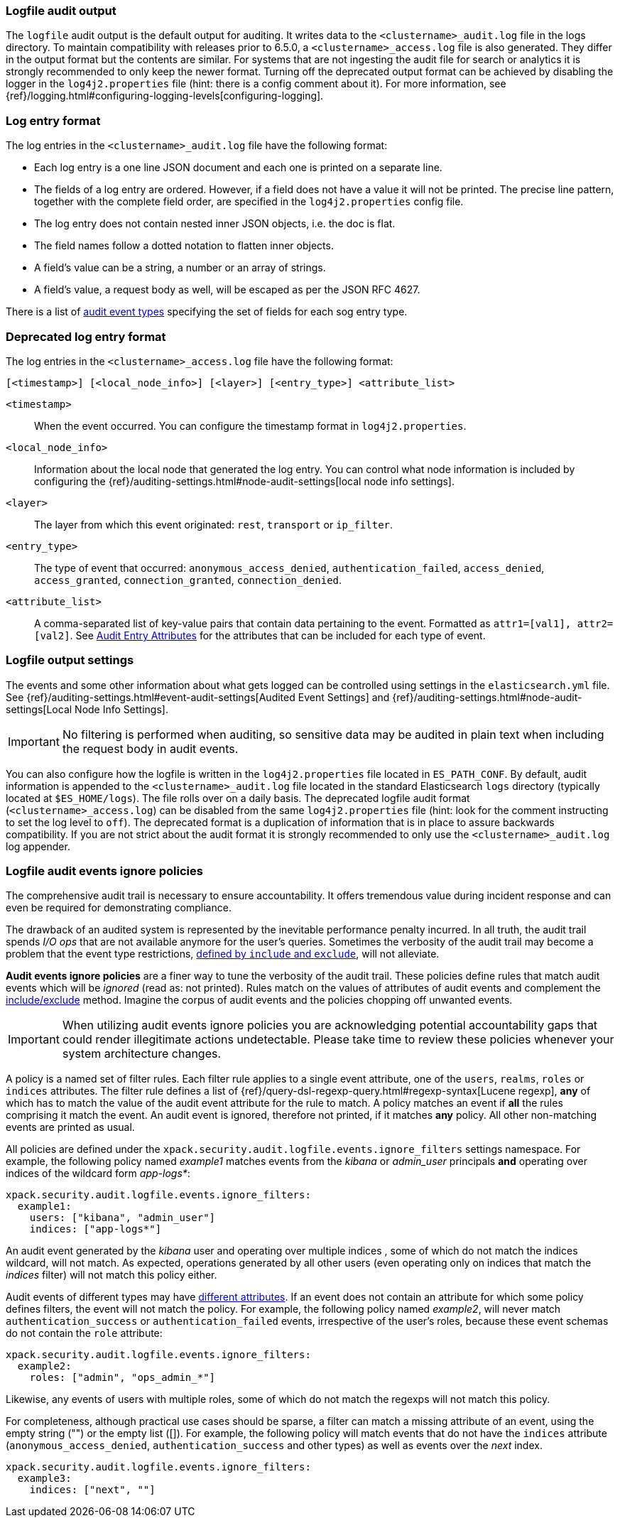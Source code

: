 [role="xpack"]
[[audit-log-output]]
=== Logfile audit output

The `logfile` audit output is the default output for auditing. It writes data to
the `<clustername>_audit.log` file in the logs directory. To maintain
compatibility with releases prior to 6.5.0, a `<clustername>_access.log` file
is also generated. They differ in the output format but the contents
are similar. For systems that are not ingesting the audit file for search or
analytics it is strongly recommended to only keep the newer format.
Turning off the deprecated output format can be achieved by disabling the logger
in the `log4j2.properties` file (hint: there is a config comment
about it).
For more information, see {ref}/logging.html#configuring-logging-levels[configuring-logging].


[float]
[[audit-log-entry-format]]
=== Log entry format

The log entries in the `<clustername>_audit.log` file 
have the following format:

- Each log entry is a one line JSON document and each one is printed on a separate line.
- The fields of a log entry are ordered. However, if a field does not have a value it
  will not be printed. The precise line pattern, together with the complete field
  order, are specified in the `log4j2.properties` config file.
- The log entry does not contain nested inner JSON objects, i.e. the doc is flat.
- The field names follow a dotted notation to flatten inner objects.
- A field's value can be a string, a number or an array of strings.
- A field's value, a request body as well, will be escaped as per the JSON RFC 4627.

There is a list of <<audit-event-types, audit event types>> specifying the
set of fields for each sog entry type.

[float]
[[deprecated-audit-log-entry-format]]
=== Deprecated log entry format

The log entries in the `<clustername>_access.log` file have the following format:

[source,txt]
----------------------------------------------------------------------------
[<timestamp>] [<local_node_info>] [<layer>] [<entry_type>] <attribute_list>
----------------------------------------------------------------------------

`<timestamp>`       ::      When the event occurred. You can configure the
                            timestamp format in `log4j2.properties`.
`<local_node_info>` ::      Information about the local node that generated
                            the log entry. You can control what node information
                            is included by configuring the
                            {ref}/auditing-settings.html#node-audit-settings[local node info settings].
`<layer>`           ::      The layer from which this event originated:
                            `rest`, `transport` or `ip_filter`.
`<entry_type>`      ::       The type of event that occurred: `anonymous_access_denied`,
                            `authentication_failed`, `access_denied`, `access_granted`,
                            `connection_granted`, `connection_denied`.
`<attribute_list>`  ::      A comma-separated list of key-value pairs that contain
                            data pertaining to the event. Formatted as
                            `attr1=[val1], attr2=[val2]`. See <<audit-event-attributes,
                            Audit Entry Attributes>> for the attributes that can be included
                            for each type of event.

[float]
[[audit-log-settings]]
=== Logfile output settings

The events and some other information about what gets logged can be
controlled using settings in the `elasticsearch.yml` file. See
{ref}/auditing-settings.html#event-audit-settings[Audited Event Settings] and
{ref}/auditing-settings.html#node-audit-settings[Local Node Info Settings].

IMPORTANT: No filtering is performed when auditing, so sensitive data may be
audited in plain text when including the request body in audit events.

[[logging-file]]
You can also configure how the logfile is written in the `log4j2.properties`
file located in `ES_PATH_CONF`. By default, audit information is appended to the
`<clustername>_audit.log` file located in the standard Elasticsearch `logs` directory
(typically located at `$ES_HOME/logs`). The file rolls over on a daily basis.
The deprecated logfile audit format (`<clustername>_access.log`) can be disabled
from the same `log4j2.properties` file (hint: look for the comment
instructing to set the log level to `off`). The deprecated format is a duplication
of information that is in place to assure backwards compatibility. If you are
not strict about the audit format it is strongly recommended to only use the
`<clustername>_audit.log` log appender.

[float]
[[audit-log-ignore-policy]]
=== Logfile audit events ignore policies

The comprehensive audit trail is necessary to ensure accountability. It offers tremendous
value during incident response and can even be required for demonstrating compliance.

The drawback of an audited system is represented by the inevitable performance penalty incurred.
In all truth, the audit trail spends _I/O ops_ that are not available anymore for the user's queries.
Sometimes the verbosity of the audit trail may become a problem that the event type restrictions,
<<audit-log-settings, defined by `include` and `exclude`>>, will not alleviate.

*Audit events ignore policies* are a finer way to tune the verbosity of the audit trail.
These policies define rules that match audit events which will be _ignored_ (read as: not printed).
Rules match on the values of attributes of audit events and complement the <<audit-log-settings, include/exclude>> method.
Imagine the corpus of audit events and the policies chopping off unwanted events.

IMPORTANT: When utilizing audit events ignore policies you are acknowledging potential
accountability gaps that could render illegitimate actions undetectable.
Please take time to review these policies whenever your system architecture changes.

A policy is a named set of filter rules. Each filter rule applies to a single event attribute,
one of the `users`, `realms`, `roles` or `indices` attributes. The filter rule defines
a list of {ref}/query-dsl-regexp-query.html#regexp-syntax[Lucene regexp], *any* of which has to match the value of the audit
event attribute for the rule to match.
A policy matches an event if *all* the rules comprising it match the event.
An audit event is ignored, therefore not printed, if it matches *any* policy. All other
non-matching events are printed as usual.

All policies are defined under the `xpack.security.audit.logfile.events.ignore_filters`
settings namespace. For example, the following policy named _example1_ matches
events from the _kibana_ or _admin_user_ principals **and** operating over indices of the
wildcard form _app-logs*_:

[source,yaml]
----------------------------
xpack.security.audit.logfile.events.ignore_filters:
  example1:
    users: ["kibana", "admin_user"]
    indices: ["app-logs*"]
----------------------------

An audit event generated by the _kibana_ user and operating over multiple indices
, some of which do not match the indices wildcard, will not match.
As expected, operations generated by all other users (even operating only on indices that
match the _indices_ filter) will not match this policy either.

Audit events of different types may have <<audit-event-attributes, different attributes>>.
If an event does not contain an attribute for which some policy defines filters, the
event will not match the policy.
For example, the following policy named _example2_, will never match `authentication_success` or
`authentication_failed` events, irrespective of the user's roles, because these
event schemas do not contain the `role` attribute:

[source,yaml]
----------------------------
xpack.security.audit.logfile.events.ignore_filters:
  example2:
    roles: ["admin", "ops_admin_*"]
----------------------------

Likewise, any events of users with multiple roles, some of which do not match the
regexps will not match this policy.

For completeness, although practical use cases should be sparse, a filter can match
a missing attribute of an event, using the empty string ("") or the empty list ([]).
For example, the following policy will match events that do not have the `indices`
attribute (`anonymous_access_denied`, `authentication_success` and other types) as well
as events over the _next_ index.

[source,yaml]
----------------------------
xpack.security.audit.logfile.events.ignore_filters:
  example3:
    indices: ["next", ""]
----------------------------
